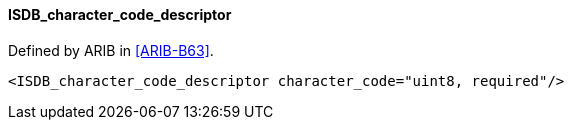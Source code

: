 ==== ISDB_character_code_descriptor

Defined by ARIB in <<ARIB-B63>>.

[source,xml]
----
<ISDB_character_code_descriptor character_code="uint8, required"/>
----
